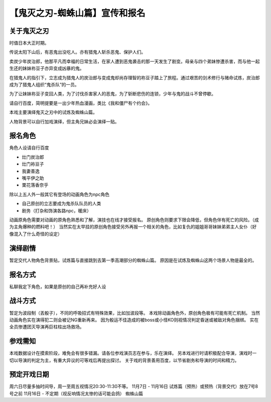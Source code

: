 【鬼灭之刃-蜘蛛山篇】宣传和报名
=======================================

关于鬼灭之刃
------------------

时值日本大正时期。

传说太阳下山后，有恶鬼出没吃人。亦有猎鬼人斩杀恶鬼、保护人们。

卖炭少年炭治郎，他那平凡而幸福的日常生活，在家人遭到恶鬼袭击的那一天发生了剧变。母亲与四个弟妹惨遭杀害，而与他一起生还的妹妹祢豆子亦异变成凶暴的鬼。

在猎鬼人的指引下，立志成为猎鬼人的炭治郎与变成鬼却尚存理智的祢豆子踏上了旅程。通过艰苦的剑术修行与赌命试炼，炭治郎成为了猎鬼人组织“鬼杀队”的一员。

为了让妹妹祢豆子变回人类，为了讨伐杀害家人的恶鬼，为了斩断悲伤的连锁，少年与鬼的战斗不曾停歇。

请自行百度，简明提要是一出少年热血漫画，类比《我和僵尸有个约会》。

本戏主要演绎鬼灭之刃中的试炼及蜘蛛山篇。

人物背景可以自行加戏演绎，但主角兄妹必会演绎一贴。


报名角色
-----------------

角色人设请自行百度

* 灶门炭治郎

* 灶门袮豆子

* 我妻善逸

* 嘴平伊之助

* 栗花落香奈乎

除以上五人外一般其它有登场的动画角色为npc角色

* 自己原创的立志要成为鬼杀队队员的人类

* 剧务（打杂和饰演各路npc，暖床）

动画原角色需要对动画的原角色熟悉和了解，演技也在线才接受报名。
原创角色则要求下限会降低，但角色伴有死亡的风险。（成为主角爆种的燃料吧！）
当然实在太早挂的原创角色接受另外再报一个相关的角色，比如复仇的姐姐哥哥妹妹弟弟主人女仆（好像混入了什么奇怪的设定）

演绎剧情
-------------------

暂定交代人物角色背景贴，试炼篇与直接跳到去第一季高潮部分的蜘蛛山篇。
原因是在试炼及蜘蛛山这两个场景人物是最全的。

报名方式
-------------------
私聊我定下角色，如果是原创的自己再补充好人设

战斗方式
--------------------
暂定为波段制（丟骰子），不同的呼吸招式有特殊效果，比如加波段等。
本戏除动画角色外，原创角色极有可能有死亡机制。
当然动画角色实在演得犯二则会被记NG重新再来。
因为骰运不佳造成的被boss或小怪KO则视情况判定昏迷或被敌对角色捆绑。
实在全员惨遭团灭导演再巨柱柱出场救场。


参戏需知
---------------------
本戏数据设计在摸索阶段，难免会有很多错漏。请各位参戏演员志在参与，乐在演绎。
另本戏进行时请积极配合导演，演戏时一切以导演的判定为主，有重大异议的可等戏后再提出探讨。
关于戏的背景善用百度，以节省剧务和导演的时间和精力。

预定开戏日期
--------------------
周六日尽量多抽时间导，周一至周五视情况20:30-11:30不等。
11月7日 - 11月16日  试炼篇（预热）或预热（背景交代）放在7号8号之前
11月16日 - 不定期（视反响情况太惨的话可能会鸽） 蜘蛛山篇